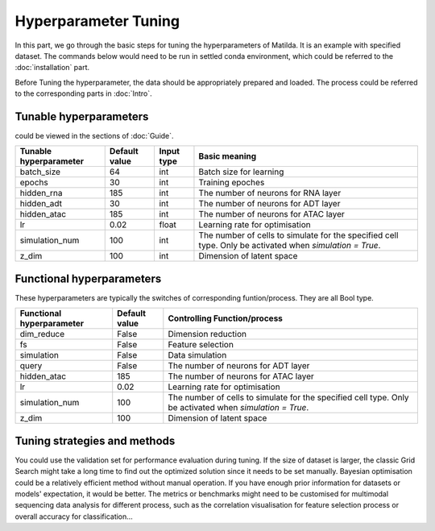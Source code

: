 Hyperparameter Tuning
========================

In this part, we go through the basic steps for tuning the hyperparameters of  Matilda. It is an example with specified dataset. The commands below would need to be run in settled conda environment, which could be referred to the :doc:`installation` part.

Before Tuning the hyperparameter, the data should be appropriately prepared and loaded. The process could be referred to the corresponding parts in :doc:`Intro`.

Tunable hyperparameters
-------------------------------------------------------
could be viewed in the sections of :doc:`Guide`.

+----------------+-------------+------+--------------------------------------------------------+
| Tunable        | Default     | Input|      Basic                                             |
| hyperparameter | value       | type |      meaning                                           |
+================+=============+======+========================================================+
| batch_size     | 64          | int  | Batch size for learning                                |
+----------------+-------------+------+--------------------------------------------------------+
| epochs         | 30          | int  | Training epoches                                       |
+----------------+-------------+------+--------------------------------------------------------+
| hidden_rna     | 185         | int  | The number of neurons for RNA layer                    |
+----------------+-------------+------+--------------------------------------------------------+
| hidden_adt     | 30          | int  | The number of neurons for ADT layer                    |
+----------------+-------------+------+--------------------------------------------------------+
| hidden_atac    | 185         | int  | The number of neurons for ATAC layer                   |
+----------------+-------------+------+--------------------------------------------------------+
| lr             | 0.02        |float | Learning rate for optimisation                         |
+----------------+-------------+------+--------------------------------------------------------+
| simulation_num | 100         | int  | The number of cells to simulate for the specified cell |
|                |             |      | type. Only be activated when `simulation = True`.      |
+----------------+-------------+------+--------------------------------------------------------+
| z_dim          | 100         | int  | Dimension of latent space                              |
+----------------+-------------+------+--------------------------------------------------------+

Functional hyperparameters
-------------------------------------------------------
These hyperparameters are typically the switches of corresponding funtion/process. They are all Bool type.

+----------------+-------------+--------------------------------------------------------+
| Functional     | Default     |      Controlling                                       |
| hyperparameter | value       |      Function/process                                  |
+================+=============+========================================================+
| dim_reduce     | False       | Dimension reduction                                    |
+----------------+-------------+--------------------------------------------------------+
| fs             | False       | Feature selection                                      |
+----------------+-------------+--------------------------------------------------------+
| simulation     | False       | Data simulation                                        |
+----------------+-------------+--------------------------------------------------------+
| query          | False       | The number of neurons for ADT layer                    |
+----------------+-------------+--------------------------------------------------------+
| hidden_atac    | 185         | The number of neurons for ATAC layer                   |
+----------------+-------------+--------------------------------------------------------+
| lr             | 0.02        | Learning rate for optimisation                         |
+----------------+-------------+--------------------------------------------------------+
| simulation_num | 100         | The number of cells to simulate for the specified cell |
|                |             | type. Only be activated when `simulation = True`.      |
+----------------+-------------+--------------------------------------------------------+
| z_dim          | 100         | Dimension of latent space                              |
+----------------+-------------+--------------------------------------------------------+



Tuning strategies and methods
-------------------------------------------------------
You could use the validation set for performance evaluation during tuning. If the size of dataset is larger, the classic Grid Search might take a long time to find out the optimized solution since it needs to be set manually. Bayesian optimisation could be a relatively efficient method without manual operation. If you have enough prior information for datasets or models' expectation, it would be better. The metrics or benchmarks might need to be customised for multimodal sequencing data analysis for different process, such as the correlation visualisation for feature selection process or overall accuracy for classification... 



